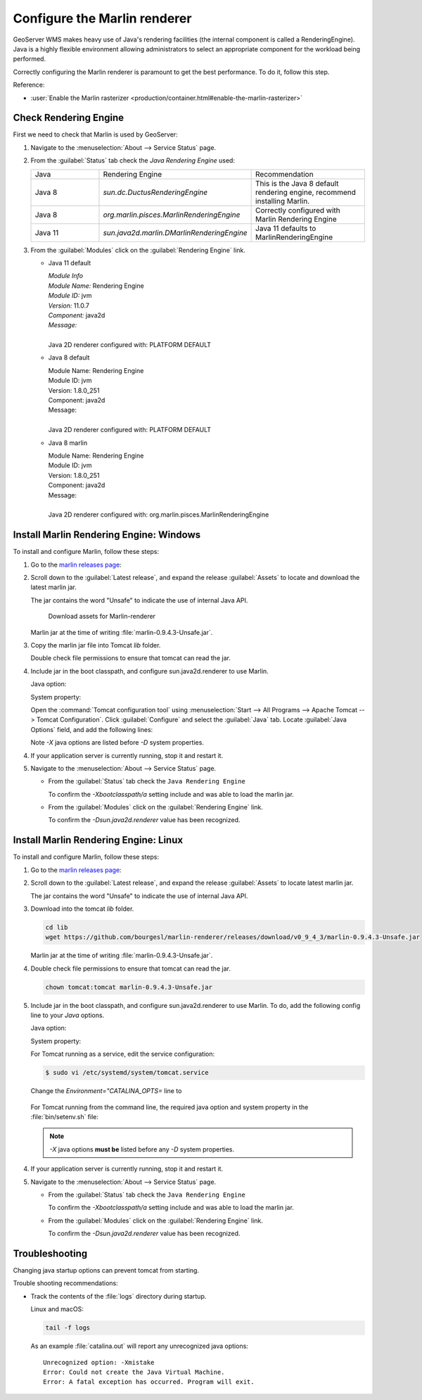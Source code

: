 Configure the Marlin renderer
-------------------------------

GeoServer WMS makes heavy use of Java's rendering facilities (the internal component is called a RenderingEngine). Java is a highly flexible environment allowing administrators to select an appropriate component for the workload being performed.

Correctly configuring the Marlin renderer is paramount to get the best performance. To do it, follow this step.

Reference:

* :user:`Enable the Marlin rasterizer <production/container.html#enable-the-marlin-rasterizer>`

Check Rendering Engine
``````````````````````

First we need to check that Marlin is used by GeoServer:

1. Navigate to the :menuselection:`About --> Service Status` page.

2. From the :guilabel:`Status` tab check the `Java Rendering Engine` used:

   .. list-table::
      :widths: 30, 30, 40

      * - Java
        - Rendering Engine
        - Recommendation
      * - Java 8
        - `sun.dc.DuctusRenderingEngine`
        - This is the Java 8 default rendering engine, recommend installing Marlin.
      * - Java 8
        - `org.marlin.pisces.MarlinRenderingEngine`
        - Correctly configured with Marlin Rendering Engine
      * - Java 11
        - `sun.java2d.marlin.DMarlinRenderingEngine`
        - Java 11 defaults to MarlinRenderingEngine

3. From the :guilabel:`Modules` click on the :guilabel:`Rendering Engine` link.

   * Java 11 default

     | *Module Info*
     | *Module Name:* Rendering Engine
     | *Module ID:* jvm
     | *Version:* 11.0.7
     | *Component:* java2d
     | *Message:*
     |
     | Java 2D renderer configured with: PLATFORM DEFAULT

   * Java 8 default

     | Module Name: Rendering Engine
     | Module ID: jvm
     | Version: 1.8.0_251
     | Component: java2d
     | Message:
     |
     | Java 2D renderer configured with: PLATFORM DEFAULT

   * Java 8 marlin

     | Module Name: Rendering Engine
     | Module ID: jvm
     | Version: 1.8.0_251
     | Component: java2d
     | Message:
     |
     | Java 2D renderer configured with: org.marlin.pisces.MarlinRenderingEngine

Install Marlin Rendering Engine: Windows
````````````````````````````````````````

To install and configure Marlin, follow these steps:

1. Go to the `marlin releases page <https://github.com/bourgesl/marlin-renderer/releases>`__:

2. Scroll down to the :guilabel:`Latest release`, and expand the release :guilabel:`Assets` to locate and download the latest marlin jar.

   The jar contains the word "Unsafe" to indicate the use of internal Java API.

   .. figure:: img/marlin-download.png

      Download assets for Marlin-renderer

   Marlin jar at the time of writing :file:`marlin-0.9.4.3-Unsafe.jar`.

3. Copy the marlin jar file into Tomcat `lib` folder.

   Double check file permissions to ensure that tomcat can read the jar.

4. Include jar in the boot classpath, and configure sun.java2d.renderer to use Marlin.

   Java option:

   .. literalinclude:: /install/files/java_options_marlin.txt
      :language: text
      :lines: 8

   System property:

   .. literalinclude:: /install/files/java_options_marlin.txt
      :language: text
      :lines: 10

   Open the :command:`Tomcat configuration tool` using :menuselection:`Start --> All Programs --> Apache Tomcat --> Tomcat Configuration`. Click :guilabel:`Configure` and select the :guilabel:`Java` tab. Locate :guilabel:`Java Options` field, and add the following lines:

   .. literalinclude:: /install/files/java_options_marlin.txt
      :language: text
      :emphasize-lines: 8,10

   Note `-X` java options are listed before `-D` system properties.

4. If your application server is currently running, stop it and restart it.

5. Navigate to the :menuselection:`About --> Service Status` page.

   * From the :guilabel:`Status` tab check the ``Java Rendering Engine``

     To confirm the `-Xbootclasspath/a` setting include and was able to load the marlin jar.

   * From the :guilabel:`Modules` click on the :guilabel:`Rendering Engine` link.

     To confirm the `-Dsun.java2d.renderer` value has been recognized.

Install Marlin Rendering Engine: Linux
``````````````````````````````````````

To install and configure Marlin, follow these steps:

1. Go to the `marlin releases page <https://github.com/bourgesl/marlin-renderer/releases>`__:

2. Scroll down to the :guilabel:`Latest release`, and expand the release :guilabel:`Assets` to locate latest marlin jar.

   The jar contains the word "Unsafe" to indicate the use of internal Java API.

3. Download into the tomcat `lib` folder.

   .. code-block:: bash

      cd lib
      wget https://github.com/bourgesl/marlin-renderer/releases/download/v0_9_4_3/marlin-0.9.4.3-Unsafe.jar

   Marlin jar at the time of writing :file:`marlin-0.9.4.3-Unsafe.jar`.

4. Double check file permissions to ensure that tomcat can read the jar.

   .. code-block:: bash

      chown tomcat:tomcat marlin-0.9.4.3-Unsafe.jar

5. Include jar in the boot classpath, and configure sun.java2d.renderer to use Marlin. To do, add the following config line to your `Java` options.   

   Java option:

   .. literalinclude:: /install/files/java_options_marlin.txt
      :language: text
      :lines: 8

   System property:

   .. literalinclude:: /install/files/java_options_marlin.txt
      :language: text
      :lines: 10

   For Tomcat running as a service, edit the service configuration:

   .. code-block:: console

       $ sudo vi /etc/systemd/system/tomcat.service

   Change the `Environment="CATALINA_OPTS=` line to

    .. raw:: html

       <div class="highlight-console notranslate"><pre class="highlight" style="background-color: #f6f8fa"><span class="go">Environment="CATALINA_OPTS=-Xms512M -Xmx10G <b>-Xbootclasspath/a:/opt/tomcat/latest/lib/marlin-0.9.4.3-Unsafe.jar</b> -server -XX:SoftRefLRUPolicyMSPerMB=36000 -XX:-UsePerfData -Dorg.geotools.referencing.forceXY=true -Dorg.geotoools.render.lite.scale.unitCompensation=true <b>-Dsun.java2d.renderer=org.marlin.pisces.MarlinRenderingEngine</b>"</span></pre></div>

   For Tomcat running from the command line, the required java option and system property in the :file:`bin/setenv.sh` file:

   .. literalinclude:: /install/files/setenv_marlin.sh
      :language: bash

   .. note:: `-X` java options **must be** listed before any `-D` system properties.

4. If your application server is currently running, stop it and restart it.

5. Navigate to the :menuselection:`About --> Service Status` page.

   * From the :guilabel:`Status` tab check the ``Java Rendering Engine``

     To confirm the `-Xbootclasspath/a` setting include and was able to load the marlin jar.

   * From the :guilabel:`Modules` click on the :guilabel:`Rendering Engine` link.

     To confirm the `-Dsun.java2d.renderer` value has been recognized.

Troubleshooting
```````````````

Changing java startup options can prevent tomcat from starting.

Trouble shooting recommendations:

* Track the contents of the :file:`logs` directory during startup.

  Linux and macOS:

  .. code-block:: bash

     tail -f logs

  As an example :file:`catalina.out` will report any unrecognized java options::

     Unrecognized option: -Xmistake
     Error: Could not create the Java Virtual Machine.
     Error: A fatal exception has occurred. Program will exit.
